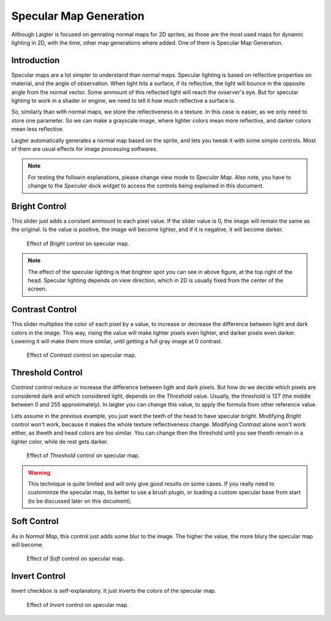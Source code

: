 Specular Map Generation
=======================

Although Laigter is focused on genrating normal maps for 2D sprites, as those are the
most used maps for dynamic lighting in 2D, with the time, other map generations where
added. One of them is Specular Map Generation.

Introduction
------------

Specular maps are a lot simpler to understand than normal maps. Specular lighting is
based on reflective properties on material, and the angle of observation. When light
hits a surface, if its reflective, the light will bounce in the opposite angle
from the normal vector. Some ammount of this reflected light will reach the
ovserver's eye. But for specular lighting to work in a shader or engine, we need to
tell it how much reflective a surface is.

So, similarly than with normal maps, we store the reflectiveness in a texture. In
this case is easier, as we only need to store one parameter. So we can make a
grayscale image, where lighter colors mean more reflective, and darker colors mean
less reflective.

Laigter automatically generates a normal map based on the sprite, and lets you tweak
it with some simple controls. Most of them are usual effects for image processing
softwares.

.. note::
   For testing the followin explanations, please change view mode to *Specular Map*.
   Also note, you have to change to the *Specular* dock widget to access the controls
   being explained in this document.

Bright Control
--------------

This slider just adds a constant ammount to each pixel value. If the slider value is
0, the image will remain the same as the original. Is the value is positive, the
image will become lighter, and if it is negative, it will become darker.

.. figure:: img/bright-specular.gif

   Effect of *Bright* control on specular map.

.. note::
   The effect of the specular lighting is that brighter spot you can see in above
   figure, at the top right of the head. Specular lighting depends on view direction,
   which in 2D is usually fixed from the center of the screen.

Contrast Control
----------------

This slider multiplies the color of each pixel by a value, to increase or decrease
the difference between light and dark colors in the image. This way, rising the value
will make lighter pixels even lighter, and darker pixels even darker. Lowering it
will make them more similar, until getting a full gray image at 0 contrast.

.. figure:: img/contrast-specular.gif

   Effect of *Contrast* control on specular map.

Threshold Control
-----------------

*Contrast* control reduce or increase the difference between ligth and dark pixels.
But how do we decide which pixels are considered dark and which considered light,
depends on the *Threshold* value. Usually, the threshold is 127 (the middle between
0 and 255 approximately). In laigter you can change this value, to apply the formula
from other reference value.

Lets assume in the previous example, you just want the teeth of the head to have
specular bright. Modifying *Bright* control won't work, because it makes the whole
texture reflectiveness change. Modifying *Contrast* alone won't work either, as
theeth and head colors are too similar. You can change then the threshold until you
see theeth remain in a lighter color, while de rest gets darker.

.. figure:: img/threshold-specular.gif

   Effect of *Threshold* control on specular map.

.. warning::
   This technique is quite limited and will only give good results on some cases. If
   you really need to customimze the specular map, its better to use a brush plugin,
   or loading a custom specular base from start (to be discussed later on this
   document).

Soft Control
------------

As in *Normal Map*, this control just adds some blur to the image. The higher the
value, the more blury the specular map will become.

.. figure:: img/soft-specular.gif

   Effect of *Soft* control on specular map.

Invert Control
--------------

Invert checkbox is self-explanatory. It just inverts the colors of the specular map.

.. figure:: img/invert-specular.gif

   Effect of *Invert* control on specular map.



